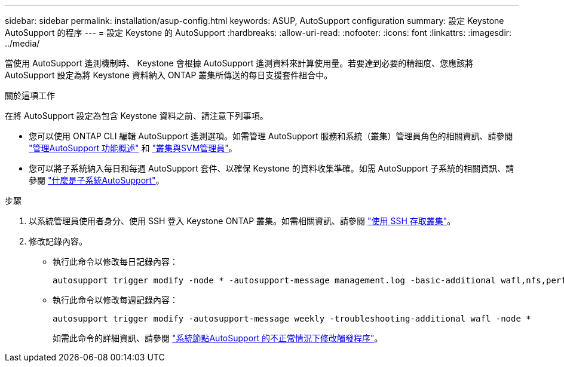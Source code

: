 ---
sidebar: sidebar 
permalink: installation/asup-config.html 
keywords: ASUP, AutoSupport configuration 
summary: 設定 Keystone AutoSupport 的程序 
---
= 設定 Keystone 的 AutoSupport
:hardbreaks:
:allow-uri-read: 
:nofooter: 
:icons: font
:linkattrs: 
:imagesdir: ../media/


[role="lead"]
當使用 AutoSupport 遙測機制時、 Keystone 會根據 AutoSupport 遙測資料來計算使用量。若要達到必要的精細度、您應該將 AutoSupport 設定為將 Keystone 資料納入 ONTAP 叢集所傳送的每日支援套件組合中。

.關於這項工作
在將 AutoSupport 設定為包含 Keystone 資料之前、請注意下列事項。

* 您可以使用 ONTAP CLI 編輯 AutoSupport 遙測選項。如需管理 AutoSupport 服務和系統（叢集）管理員角色的相關資訊、請參閱 https://docs.netapp.com/us-en/ontap/system-admin/manage-autosupport-concept.html["管理AutoSupport 功能概述"^] 和 https://docs.netapp.com/us-en/ontap/system-admin/cluster-svm-administrators-concept.html["叢集與SVM管理員"^]。
* 您可以將子系統納入每日和每週 AutoSupport 套件、以確保 Keystone 的資料收集準確。如需 AutoSupport 子系統的相關資訊、請參閱 https://docs.netapp.com/us-en/ontap/system-admin/autosupport-subsystem-collection-reference.html["什麼是子系統AutoSupport"^]。


.步驟
. 以系統管理員使用者身分、使用 SSH 登入 Keystone ONTAP 叢集。如需相關資訊、請參閱 https://docs.netapp.com/us-en/ontap/system-admin/access-cluster-ssh-task.html["使用 SSH 存取叢集"^]。
. 修改記錄內容。
+
** 執行此命令以修改每日記錄內容：
+
[source]
----
autosupport trigger modify -node * -autosupport-message management.log -basic-additional wafl,nfs,performance,snapshot,platform,object_store_server,san,raid,snapmirror -troubleshooting-additional wafl
----
** 執行此命令以修改每週記錄內容：
+
[source]
----
autosupport trigger modify -autosupport-message weekly -troubleshooting-additional wafl -node *
----
+
如需此命令的詳細資訊、請參閱 https://docs.netapp.com/us-en/ontap-cli-9131/system-node-autosupport-trigger-modify.html["系統節點AutoSupport 的不正常情況下修改觸發程序"^]。




